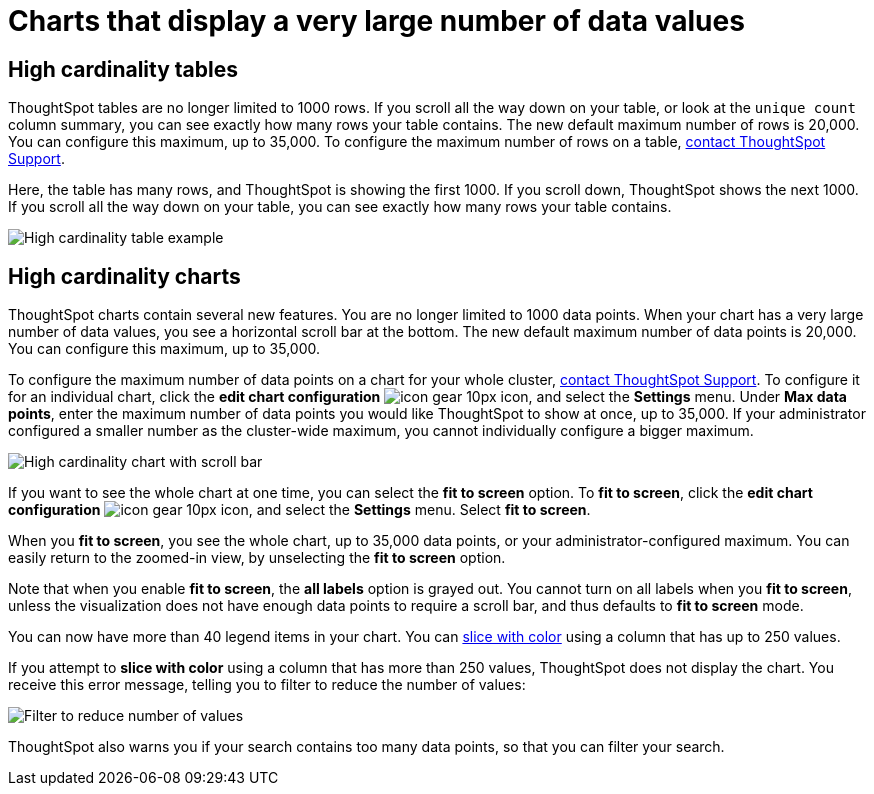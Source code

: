 = Charts that display a very large number of data values
:last_updated: 1/20/2022
:linkattrs:
:experimental:
:page-layout: default-cloud
:page-aliases: /end-user/search/high-cardinality.adoc
:description: ThoughtSpot's charts can support many data values, and you can easily understand how much of the data your chart displays.

== High cardinality tables

ThoughtSpot tables are no longer limited to 1000 rows.
If you scroll all the way down on your table, or look at the `unique count` column summary, you can see exactly how many rows your table contains.
The new default maximum number of rows is 20,000.
You can configure this maximum, up to 35,000.
To configure the maximum number of rows on a table, https://community.thoughtspot.com/customers/s/contactsupport[contact ThoughtSpot Support].

Here, the table has many rows, and ThoughtSpot is showing the first 1000. If you scroll down, ThoughtSpot shows the next 1000. If you scroll all the way down on your table, you can see exactly how many rows your table contains.

image::high-cardinality-table-new.png[High cardinality table example]

== High cardinality charts

ThoughtSpot charts contain several new features.
You are no longer limited to 1000 data points.
When your chart has a very large number of data values, you see a horizontal scroll bar at the bottom.
The new default maximum number of data points is 20,000.
You can configure this maximum, up to 35,000.

To configure the maximum number of data points on a chart for your whole cluster, https://community.thoughtspot.com/customers/s/contactsupport[contact ThoughtSpot Support]. To configure it for an individual chart, click the *edit chart configuration* image:icon-gear-10px.png[] icon, and select the *Settings* menu. Under *Max data points*, enter the maximum number of data points you would like ThoughtSpot to show at once, up to 35,000. If your administrator configured a smaller number as the cluster-wide maximum, you cannot individually configure a bigger maximum.

image::high-cardinality-chart-new.png[High cardinality chart with scroll bar]

If you want to see the whole chart at one time, you can select the *fit to screen* option.
To *fit to screen*, click the *edit chart configuration* image:icon-gear-10px.png[] icon, and select the *Settings* menu.
Select *fit to screen*.

When you *fit to screen*, you see the whole chart, up to 35,000 data points, or your administrator-configured maximum.
You can easily return to the zoomed-in view, by unselecting the *fit to screen* option.

Note that when you enable *fit to screen*, the *all labels* option is grayed out.
You cannot turn on all labels when you *fit to screen*, unless the visualization does not have enough data points to require a scroll bar, and thus defaults to *fit to screen* mode.

You can now have more than 40 legend items in your chart.
You can xref:chart-column-configure.adoc#slice-with-color[slice with color] using a column that has up to 250 values.

If you attempt to *slice with color* using a column that has more than 250 values, ThoughtSpot does not display the chart.
You receive this error message, telling you to filter to reduce the number of values:

image::cardinality-filter.png[Filter to reduce number of values]

ThoughtSpot also warns you if your search contains too many data points, so that you can filter your search.
